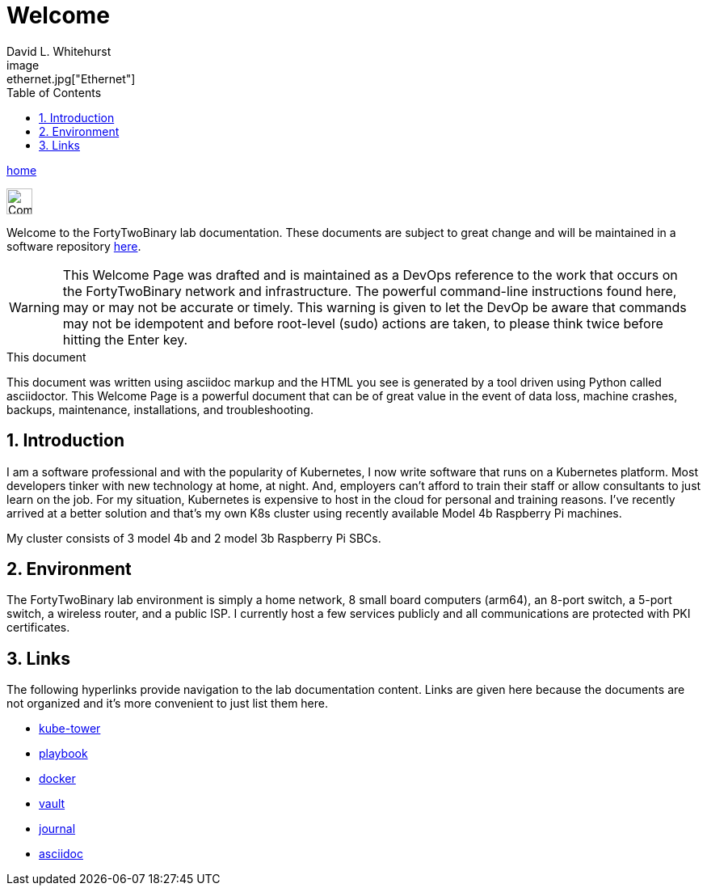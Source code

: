 Welcome
=======
FortyTwoBinary Team
:description: Welcome Page
:toc: left
:icons: font
:stylesheet: italian-pop.css
:docinfo: shared
:numbered:
:website: https://fortytwobinary.com/
:endpoint-url: https://apache.fortytwobinary.com/labdocs/target/generated-docs
:author: David L. Whitehurst
image:ethernet.jpg["Ethernet"]

{endpoint-url}/welcome.html[home]

image:vy.png["Company Logo",height=32]

Welcome to the FortyTwoBinary lab documentation. These documents are subject
to great change and will be maintained in a software repository https://github.com/fortytwobinary/labdocs[here].

[WARNING]
This {description} was drafted and is maintained as a DevOps reference to the work that occurs on the FortyTwoBinary network and infrastructure. The powerful command-line instructions found here, may or may
not be accurate or timely. This warning is given to let the DevOp be aware that commands may not be
idempotent and before root-level (sudo) actions are taken, to please think twice before hitting the Enter
key.

.This document
**********************************************************************
This document was written using asciidoc markup and the HTML you see is
generated by a tool driven using Python called asciidoctor. This
{description} is a powerful document that can be of great value in the
event of data loss, machine crashes, backups, maintenance, installations,
and troubleshooting.
**********************************************************************


Introduction
------------
I am a software professional and with the popularity of Kubernetes, I now write software
that runs on a Kubernetes platform. Most developers tinker with new technology at home, at
night. And, employers can't afford to train their staff or allow consultants to just learn
on the job. For my situation, Kubernetes is expensive to host in the cloud for personal
and training reasons. I've recently arrived at a better solution and that's my own K8s
cluster using recently available Model 4b Raspberry Pi machines.

My cluster consists of 3 model 4b and 2 model 3b Raspberry Pi SBCs.

Environment
-----------
The FortyTwoBinary lab environment is simply a home network, 8 small board computers (arm64),
an 8-port switch, a 5-port switch, a wireless router, and a public ISP. I currently host a
few services publicly and all communications are protected with PKI certificates.

Links
-----

The following hyperlinks provide navigation to the lab documentation content. Links are given
here because the documents are not organized and it's more convenient to just list them here.

- {endpoint-url}/kube-tower.html[kube-tower]
- {endpoint-url}/playbook.html[playbook]
- {endpoint-url}/docker.html[docker]
- {endpoint-url}/vault.html[vault]
- {endpoint-url}/journal.html[journal]
- {endpoint-url}/asciidoc.html[asciidoc]

